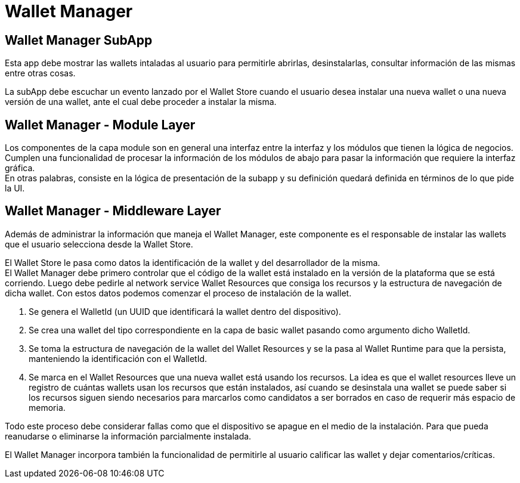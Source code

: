 = Wallet Manager

== Wallet Manager SubApp

Esta app debe mostrar las wallets intaladas al usuario para permitirle abrirlas, desinstalarlas, consultar información de las mismas entre otras cosas.

La subApp debe escuchar un evento lanzado por el Wallet Store cuando el usuario desea instalar una nueva wallet o una nueva versión de una wallet, ante el cual debe proceder a instalar la misma.

== Wallet Manager - Module Layer

Los componentes de la capa module son en general una interfaz entre la interfaz y los módulos que tienen la lógica de negocios. Cumplen una funcionalidad de procesar la información de los módulos de abajo para pasar la información que requiere la interfaz gráfica. +
En otras palabras, consiste en la lógica de presentación de la subapp y su definición quedará definida en términos de lo que pide la UI.

== Wallet Manager - Middleware Layer

Además de administrar la información que maneja el Wallet Manager, este componente es el responsable de instalar las wallets que el usuario selecciona desde la Wallet Store. +

El Wallet Store le pasa como datos la identificación de la wallet y del desarrollador de la misma. +
El Wallet Manager debe primero controlar que el código de la wallet está instalado en la versión de la plataforma que se está corriendo. Luego debe pedirle al network service Wallet Resources que consiga los recursos y la estructura de navegación de dicha wallet. Con estos datos podemos comenzar el proceso de instalación de la wallet.

. Se genera el WalletId (un UUID que identificará la wallet dentro del dispositivo). +
. Se crea una wallet del tipo correspondiente en la capa de basic wallet pasando como argumento dicho WalletId.
. Se toma la estructura de navegación de la wallet del Wallet Resources y se la pasa al Wallet Runtime para que la persista, manteniendo la identificación con el WalletId.  +
. Se marca en el Wallet Resources que una nueva wallet está usando los recursos. La idea es que el wallet resources lleve un registro de cuántas wallets usan los recursos que están instalados, así cuando se desinstala una wallet se puede saber si los recursos siguen siendo necesarios para marcarlos como candidatos a ser borrados en caso de requerir más espacio de memoria.

Todo este proceso debe considerar fallas como que el dispositivo se apague en el medio de la instalación. Para que pueda reanudarse o eliminarse la información parcialmente instalada.

El Wallet Manager incorpora también la funcionalidad de permitirle al usuario calificar las wallet y dejar comentarios/críticas.